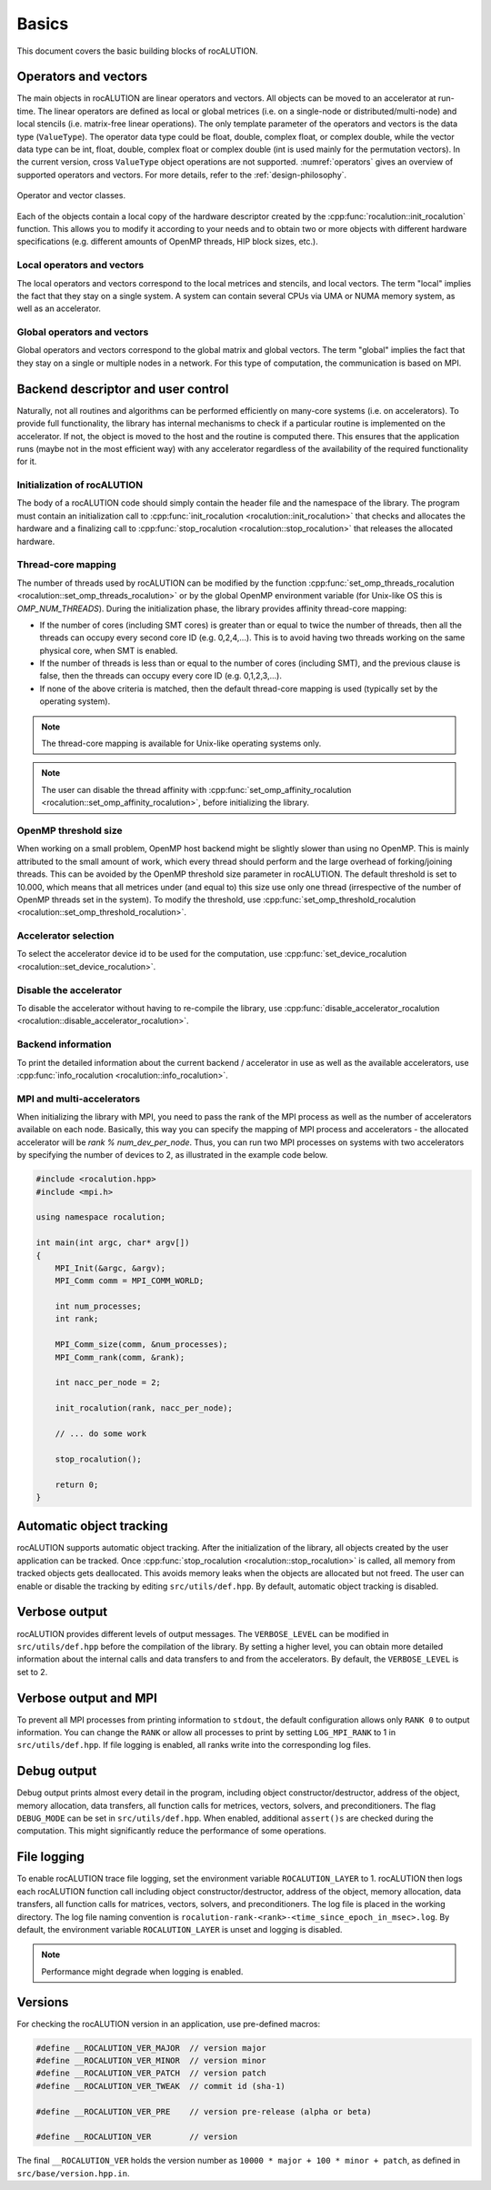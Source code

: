 .. meta::
   :description: A sparse linear algebra library with focus on exploring fine-grained parallelism on top of the AMD ROCm runtime and toolchains
   :keywords: rocALUTION, ROCm, library, API, tool

.. _basics:

******
Basics
******

This document covers the basic building blocks of rocALUTION.

Operators and vectors
=====================

The main objects in rocALUTION are linear operators and vectors.
All objects can be moved to an accelerator at run-time.
The linear operators are defined as local or global metrices (i.e. on a single-node or distributed/multi-node) and local stencils (i.e. matrix-free linear operations).
The only template parameter of the operators and vectors is the data type (``ValueType``).
The operator data type could be float, double, complex float, or complex double, while the vector data type can be int, float, double, complex float or complex double (int is used mainly for the permutation vectors).
In the current version, cross ``ValueType`` object operations are not supported. :numref:`operators` gives an overview of supported operators and vectors.
For more details, refer to the :ref:`design-philosophy`.

.. _operators:
.. figure:: ../data/operators.png
  :alt: operator and vector classes
  :align: center

  Operator and vector classes.

Each of the objects contain a local copy of the hardware descriptor created by the :cpp:func:`rocalution::init_rocalution` function. This allows you to modify it according to your needs and to obtain two or more objects with different hardware specifications (e.g. different amounts of OpenMP threads, HIP block sizes, etc.).

Local operators and vectors
---------------------------

The local operators and vectors correspond to the local metrices and stencils, and local vectors. The term "local" implies the fact that they stay on a single system. A system can contain several CPUs via UMA or NUMA memory system, as well as an accelerator.

.. doxygenclass:: rocalution::LocalMatrix
.. doxygenclass:: rocalution::LocalStencil
.. doxygenclass:: rocalution::LocalVector

Global operators and vectors
----------------------------

Global operators and vectors correspond to the global matrix and global vectors. The term "global" implies the fact that they stay on a single or multiple nodes in a network. For this type of computation, the communication is based on MPI.

.. doxygenclass:: rocalution::GlobalMatrix
.. doxygenclass:: rocalution::GlobalVector

Backend descriptor and user control
===================================

Naturally, not all routines and algorithms can be performed efficiently on many-core systems (i.e. on accelerators).
To provide full functionality, the library has internal mechanisms to check if a particular routine is implemented on the accelerator.
If not, the object is moved to the host and the routine is computed there.
This ensures that the application runs (maybe not in the most efficient way) with any accelerator regardless of the availability of the required functionality for it.

Initialization of rocALUTION
----------------------------

The body of a rocALUTION code should simply contain the header file and the namespace of the library.
The program must contain an initialization call to :cpp:func:`init_rocalution <rocalution::init_rocalution>` that checks and allocates the hardware and a finalizing call to :cpp:func:`stop_rocalution <rocalution::stop_rocalution>` that releases the allocated hardware.

.. doxygenfunction:: rocalution::init_rocalution
.. doxygenfunction:: rocalution::stop_rocalution

Thread-core mapping
-------------------

The number of threads used by rocALUTION can be modified by the function :cpp:func:`set_omp_threads_rocalution <rocalution::set_omp_threads_rocalution>` or by the global OpenMP environment variable (for Unix-like OS this is `OMP_NUM_THREADS`).
During the initialization phase, the library provides affinity thread-core mapping:

- If the number of cores (including SMT cores) is greater than or equal to twice the number of threads, then all the threads can occupy every second core ID (e.g. 0,2,4,...).
  This is to avoid having two threads working on the same physical core, when SMT is enabled.
- If the number of threads is less than or equal to the number of cores (including SMT), and the previous clause is false, then the threads can occupy every core ID (e.g. 0,1,2,3,...).
- If none of the above criteria is matched, then the default thread-core mapping is used (typically set by the operating system).

.. note:: The thread-core mapping is available for Unix-like operating systems only.
.. note:: The user can disable the thread affinity with :cpp:func:`set_omp_affinity_rocalution <rocalution::set_omp_affinity_rocalution>`, before initializing the library.

OpenMP threshold size
---------------------

When working on a small problem, OpenMP host backend might be slightly slower than using no OpenMP.
This is mainly attributed to the small amount of work, which every thread should perform and the large overhead of forking/joining threads.
This can be avoided by the OpenMP threshold size parameter in rocALUTION.
The default threshold is set to 10.000, which means that all metrices under (and equal to) this size use only one thread (irrespective of the number of OpenMP threads set in the system).
To modify the threshold, use :cpp:func:`set_omp_threshold_rocalution <rocalution::set_omp_threshold_rocalution>`.

Accelerator selection
---------------------

To select the accelerator device id to be used for the computation, use :cpp:func:`set_device_rocalution <rocalution::set_device_rocalution>`.

Disable the accelerator
-----------------------

To disable the accelerator without having to re-compile the library, use :cpp:func:`disable_accelerator_rocalution <rocalution::disable_accelerator_rocalution>`.

Backend information
-------------------

To print the detailed information about the current backend / accelerator in use as well as the available accelerators, use :cpp:func:`info_rocalution <rocalution::info_rocalution>`.

MPI and multi-accelerators
--------------------------

When initializing the library with MPI, you need to pass the rank of the MPI process as well as the number of accelerators available on each node.
Basically, this way you can specify the mapping of MPI process and accelerators - the allocated accelerator will be `rank % num_dev_per_node`.
Thus, you can run two MPI processes on systems with two accelerators by specifying the number of devices to 2, as illustrated in the example code below.

.. code-block:: cpp

  #include <rocalution.hpp>
  #include <mpi.h>

  using namespace rocalution;

  int main(int argc, char* argv[])
  {
      MPI_Init(&argc, &argv);
      MPI_Comm comm = MPI_COMM_WORLD;

      int num_processes;
      int rank;

      MPI_Comm_size(comm, &num_processes);
      MPI_Comm_rank(comm, &rank);

      int nacc_per_node = 2;

      init_rocalution(rank, nacc_per_node);

      // ... do some work

      stop_rocalution();

      return 0;
  }

.. _rocalution_obj_tracking:

Automatic object tracking
=========================

rocALUTION supports automatic object tracking.
After the initialization of the library, all objects created by the user application can be tracked.
Once :cpp:func:`stop_rocalution <rocalution::stop_rocalution>` is called, all memory from tracked objects gets deallocated.
This avoids memory leaks when the objects are allocated but not freed.
The user can enable or disable the tracking by editing ``src/utils/def.hpp``.
By default, automatic object tracking is disabled.

.. _rocalution_verbose:

Verbose output
==============

rocALUTION provides different levels of output messages.
The ``VERBOSE_LEVEL`` can be modified in ``src/utils/def.hpp`` before the compilation of the library.
By setting a higher level, you can obtain more detailed information about the internal calls and data transfers to and from the accelerators.
By default, the ``VERBOSE_LEVEL`` is set to 2.

.. _rocalution_logging:

Verbose output and MPI
======================

To prevent all MPI processes from printing information to ``stdout``, the default configuration allows only ``RANK 0`` to output information.
You can change the ``RANK`` or allow all processes to print by setting ``LOG_MPI_RANK`` to 1 in ``src/utils/def.hpp``.
If file logging is enabled, all ranks write into the corresponding log files.

.. _rocalution_debug:

Debug output
============

Debug output prints almost every detail in the program, including object constructor/destructor, address of the object, memory allocation, data transfers, all function calls for metrices, vectors, solvers, and preconditioners.
The flag ``DEBUG_MODE`` can be set in ``src/utils/def.hpp``.
When enabled, additional ``assert()s`` are checked during the computation.
This might significantly reduce the performance of some operations.

File logging
============

To enable rocALUTION trace file logging, set the environment variable ``ROCALUTION_LAYER`` to 1.
rocALUTION then logs each rocALUTION function call including object constructor/destructor, address of the object, memory allocation, data transfers, all function calls for matrices, vectors, solvers, and preconditioners.
The log file is placed in the working directory.
The log file naming convention is ``rocalution-rank-<rank>-<time_since_epoch_in_msec>.log``.
By default, the environment variable ``ROCALUTION_LAYER`` is unset and logging is disabled.

.. note:: Performance might degrade when logging is enabled.

Versions
========

For checking the rocALUTION version in an application, use pre-defined macros:

.. code-block:: cpp

  #define __ROCALUTION_VER_MAJOR  // version major
  #define __ROCALUTION_VER_MINOR  // version minor
  #define __ROCALUTION_VER_PATCH  // version patch
  #define __ROCALUTION_VER_TWEAK  // commit id (sha-1)

  #define __ROCALUTION_VER_PRE    // version pre-release (alpha or beta)

  #define __ROCALUTION_VER        // version

The final ``__ROCALUTION_VER`` holds the version number as ``10000 * major + 100 * minor + patch``, as defined in ``src/base/version.hpp.in``.
